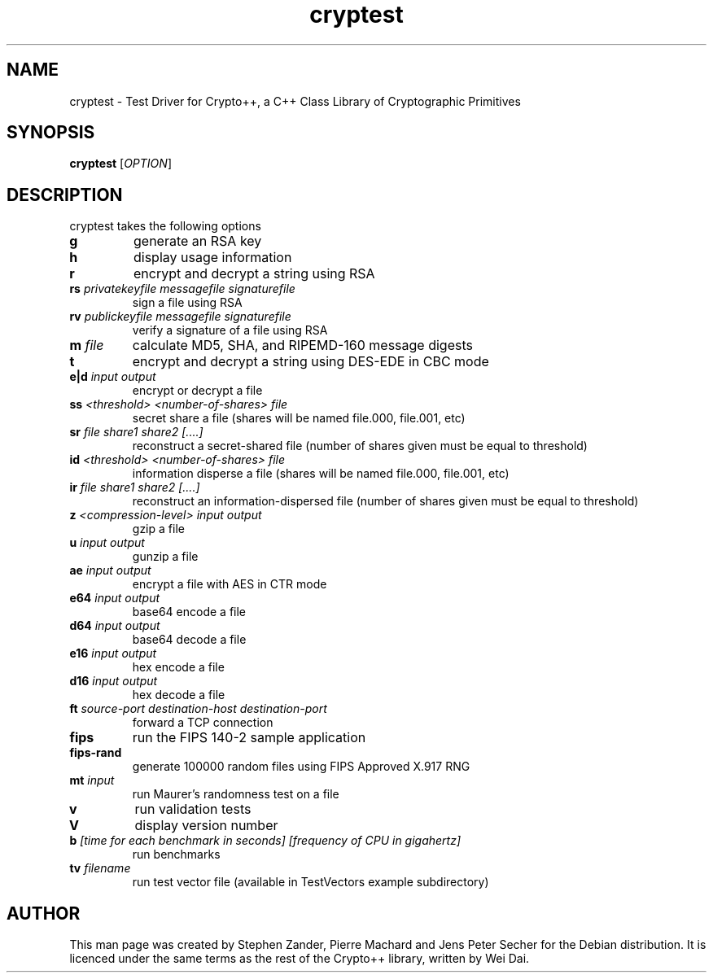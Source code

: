 .TH cryptest 1 local
.SH NAME
cryptest \- Test Driver for Crypto++, a C++ Class Library of Cryptographic Primitives
.SH SYNOPSIS
.B cryptest 
[\fIOPTION\fR]
.SH DESCRIPTION
cryptest takes the following options
.TP
.B g
generate an RSA key
.TP
.B h
display usage information
.TP
.B r
encrypt and decrypt a string using RSA
.TP
.BI rs " privatekeyfile messagefile signaturefile"
sign a file using RSA
.TP
.BI rv " publickeyfile messagefile signaturefile"
verify a signature of a file using RSA
.TP
.BI m " file"
calculate MD5, SHA, and RIPEMD-160 message digests
.TP
.B t
encrypt and decrypt a string using DES-EDE in CBC mode 
.TP
.BI e|d " input output"
encrypt or decrypt a file
.TP
.BI ss " <threshold> <number-of-shares> file"
secret share a file (shares will be named file.000, file.001, etc)
.TP
.BI sr " file share1 share2 [....]"
reconstruct a secret-shared file (number of shares given must be equal
to threshold)
.TP
.BI id " <threshold> <number-of-shares> file"
information disperse a file (shares will be named file.000, file.001, etc)
.TP
.BI ir " file share1 share2 [....]"
reconstruct an information-dispersed file (number of shares given must
be equal to threshold)
.TP
.BI z " <compression-level> input output"
gzip a file
.TP
.BI u " input output"
gunzip a file
.TP
.BI ae " input output"
encrypt a file with AES in CTR mode
.TP
.BI e64 " input output"
base64 encode a file
.TP
.BI d64 " input output"
base64 decode a file
.TP
.BI e16 " input output"
hex encode a file
.TP
.BI d16 " input output"
hex decode a file
.TP
.BI ft " source-port destination-host destination-port"
forward a TCP connection
.TP
.BI fips
run the FIPS 140-2 sample application
.TP
.BI fips-rand
generate 100000 random files using FIPS Approved X.917 RNG
.TP
.BI mt " input"
run Maurer's randomness test on a file
.TP
.B v
run validation tests
.TP
.B V
display version number
.TP
.BI b " [time for each benchmark in seconds] [frequency of CPU in gigahertz]"
run benchmarks
.TP
.BI tv " filename"
run test vector file (available in TestVectors example subdirectory)
.SH AUTHOR
This man page was created by Stephen Zander, Pierre Machard and Jens
Peter Secher for the Debian distribution.  It is licenced under the
same terms as the rest of the Crypto++ library, written by Wei Dai.
